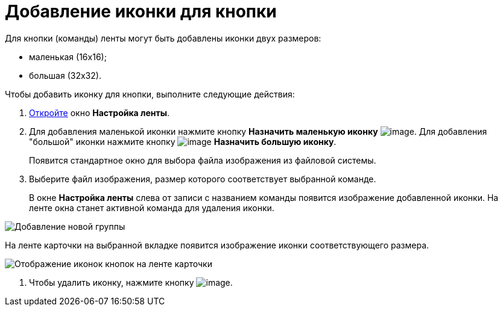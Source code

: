 = Добавление иконки для кнопки

Для кнопки (команды) ленты могут быть добавлены иконки двух размеров:

* маленькая (16х16);
* большая (32х32).

.Чтобы добавить иконку для кнопки, выполните следующие действия:
. xref:lay_Set_ribbon.adoc[Откройте] окно *Настройка ленты*.
. Для добавления маленькой иконки нажмите кнопку *Назначить маленькую иконку* image:buttons/lay_Ribbon_icon_little.png[image]. Для добавления "большой" иконки нажмите кнопку image:buttons/lay_Ribbon_icon_big.png[image] *Назначить большую иконку*.
+
Появится стандартное окно для выбора файла изображения из файловой системы.
. Выберите файл изображения, размер которого соответствует выбранной команде.
+
В окне *Настройка ленты* слева от записи с названием команды появится изображение добавленной иконки. На ленте окна станет активной команда для удаления иконки.

image::lay_Ribbon_icon.png[Добавление новой группы]

На ленте карточки на выбранной вкладке появится изображение иконки соответствующего размера.

image::lay_Ribbon_icon_card.png[Отображение иконок кнопок на ленте карточки]
. Чтобы удалить иконку, нажмите кнопку image:buttons/lay_Ribbon_icon_delete.png[image].
